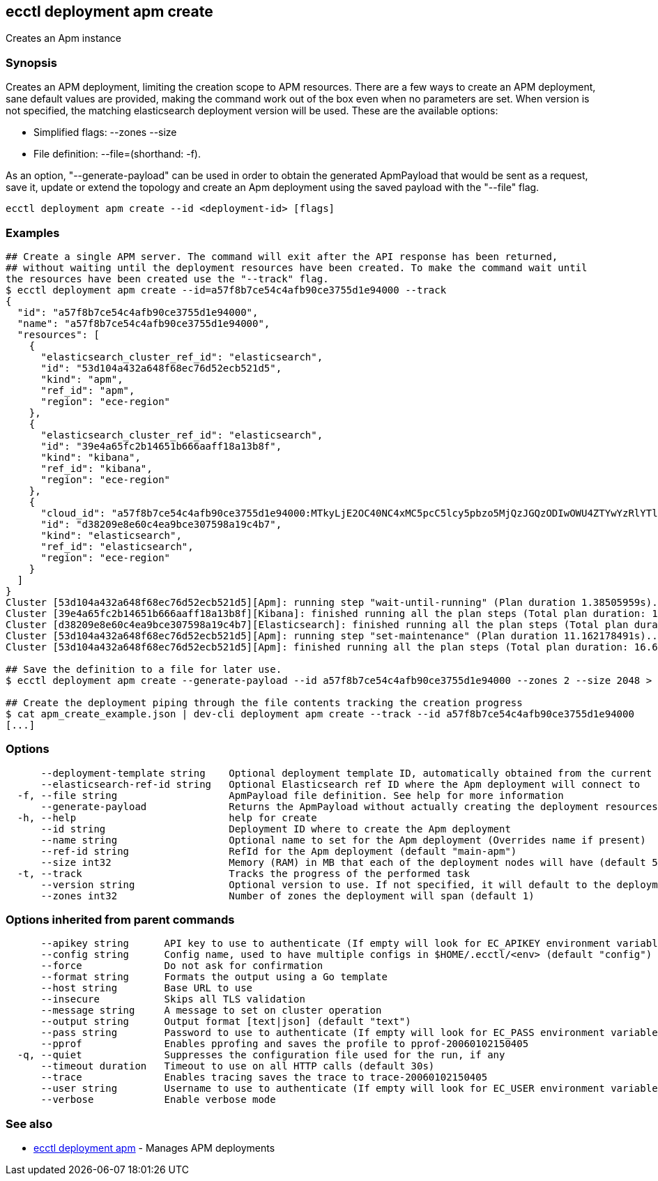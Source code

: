 [#ecctl_deployment_apm_create]
== ecctl deployment apm create

Creates an Apm instance

[float]
=== Synopsis

Creates an APM deployment, limiting the creation scope to APM resources.
There are a few ways to create an APM deployment, sane default values are provided, making
the command work out of the box even when no parameters are set. When version is not specified,
the matching elasticsearch deployment version will be used. These are the available options:

* Simplified flags: --zones +++<zone count="">+++--size +++<node memory="" in="" MB="">++++++</node>++++++</zone>+++
* File definition: --file=+++<file path="">+++(shorthand: -f). +++</file>+++

As an option, "--generate-payload" can be used in order to obtain the generated ApmPayload
that would be sent as a request, save it, update or extend the topology and create an Apm
deployment using the saved payload with the "--file" flag.

----
ecctl deployment apm create --id <deployment-id> [flags]
----

[float]
=== Examples

----
## Create a single APM server. The command will exit after the API response has been returned,
## without waiting until the deployment resources have been created. To make the command wait until
the resources have been created use the "--track" flag.
$ ecctl deployment apm create --id=a57f8b7ce54c4afb90ce3755d1e94000 --track
{
  "id": "a57f8b7ce54c4afb90ce3755d1e94000",
  "name": "a57f8b7ce54c4afb90ce3755d1e94000",
  "resources": [
    {
      "elasticsearch_cluster_ref_id": "elasticsearch",
      "id": "53d104a432a648f68ec76d52ecb521d5",
      "kind": "apm",
      "ref_id": "apm",
      "region": "ece-region"
    },
    {
      "elasticsearch_cluster_ref_id": "elasticsearch",
      "id": "39e4a65fc2b14651b666aaff18a13b8f",
      "kind": "kibana",
      "ref_id": "kibana",
      "region": "ece-region"
    },
    {
      "cloud_id": "a57f8b7ce54c4afb90ce3755d1e94000:MTkyLjE2OC40NC4xMC5pcC5lcy5pbzo5MjQzJGQzODIwOWU4ZTYwYzRlYTliY2UzMDc1OThhMTljNGI3JDM5ZTRhNjVmYzJiMTQ2NTFiNjY2YWFmZjE4YTEzYjhm",
      "id": "d38209e8e60c4ea9bce307598a19c4b7",
      "kind": "elasticsearch",
      "ref_id": "elasticsearch",
      "region": "ece-region"
    }
  ]
}
Cluster [53d104a432a648f68ec76d52ecb521d5][Apm]: running step "wait-until-running" (Plan duration 1.38505959s)...
Cluster [39e4a65fc2b14651b666aaff18a13b8f][Kibana]: finished running all the plan steps (Total plan duration: 1.73493053s)
Cluster [d38209e8e60c4ea9bce307598a19c4b7][Elasticsearch]: finished running all the plan steps (Total plan duration: 1.849794895s)
Cluster [53d104a432a648f68ec76d52ecb521d5][Apm]: running step "set-maintenance" (Plan duration 11.162178491s)...
Cluster [53d104a432a648f68ec76d52ecb521d5][Apm]: finished running all the plan steps (Total plan duration: 16.677195277s)

## Save the definition to a file for later use.
$ ecctl deployment apm create --generate-payload --id a57f8b7ce54c4afb90ce3755d1e94000 --zones 2 --size 2048 > apm_create_example.json

## Create the deployment piping through the file contents tracking the creation progress
$ cat apm_create_example.json | dev-cli deployment apm create --track --id a57f8b7ce54c4afb90ce3755d1e94000
[...]
----

[float]
=== Options

----
      --deployment-template string    Optional deployment template ID, automatically obtained from the current deployment
      --elasticsearch-ref-id string   Optional Elasticsearch ref ID where the Apm deployment will connect to
  -f, --file string                   ApmPayload file definition. See help for more information
      --generate-payload              Returns the ApmPayload without actually creating the deployment resources
  -h, --help                          help for create
      --id string                     Deployment ID where to create the Apm deployment
      --name string                   Optional name to set for the Apm deployment (Overrides name if present)
      --ref-id string                 RefId for the Apm deployment (default "main-apm")
      --size int32                    Memory (RAM) in MB that each of the deployment nodes will have (default 512)
  -t, --track                         Tracks the progress of the performed task
      --version string                Optional version to use. If not specified, it will default to the deployment's stack version
      --zones int32                   Number of zones the deployment will span (default 1)
----

[float]
=== Options inherited from parent commands

----
      --apikey string      API key to use to authenticate (If empty will look for EC_APIKEY environment variable)
      --config string      Config name, used to have multiple configs in $HOME/.ecctl/<env> (default "config")
      --force              Do not ask for confirmation
      --format string      Formats the output using a Go template
      --host string        Base URL to use
      --insecure           Skips all TLS validation
      --message string     A message to set on cluster operation
      --output string      Output format [text|json] (default "text")
      --pass string        Password to use to authenticate (If empty will look for EC_PASS environment variable)
      --pprof              Enables pprofing and saves the profile to pprof-20060102150405
  -q, --quiet              Suppresses the configuration file used for the run, if any
      --timeout duration   Timeout to use on all HTTP calls (default 30s)
      --trace              Enables tracing saves the trace to trace-20060102150405
      --user string        Username to use to authenticate (If empty will look for EC_USER environment variable)
      --verbose            Enable verbose mode
----

[float]
=== See also

* xref:ecctl_deployment_apm[ecctl deployment apm]	 - Manages APM deployments
